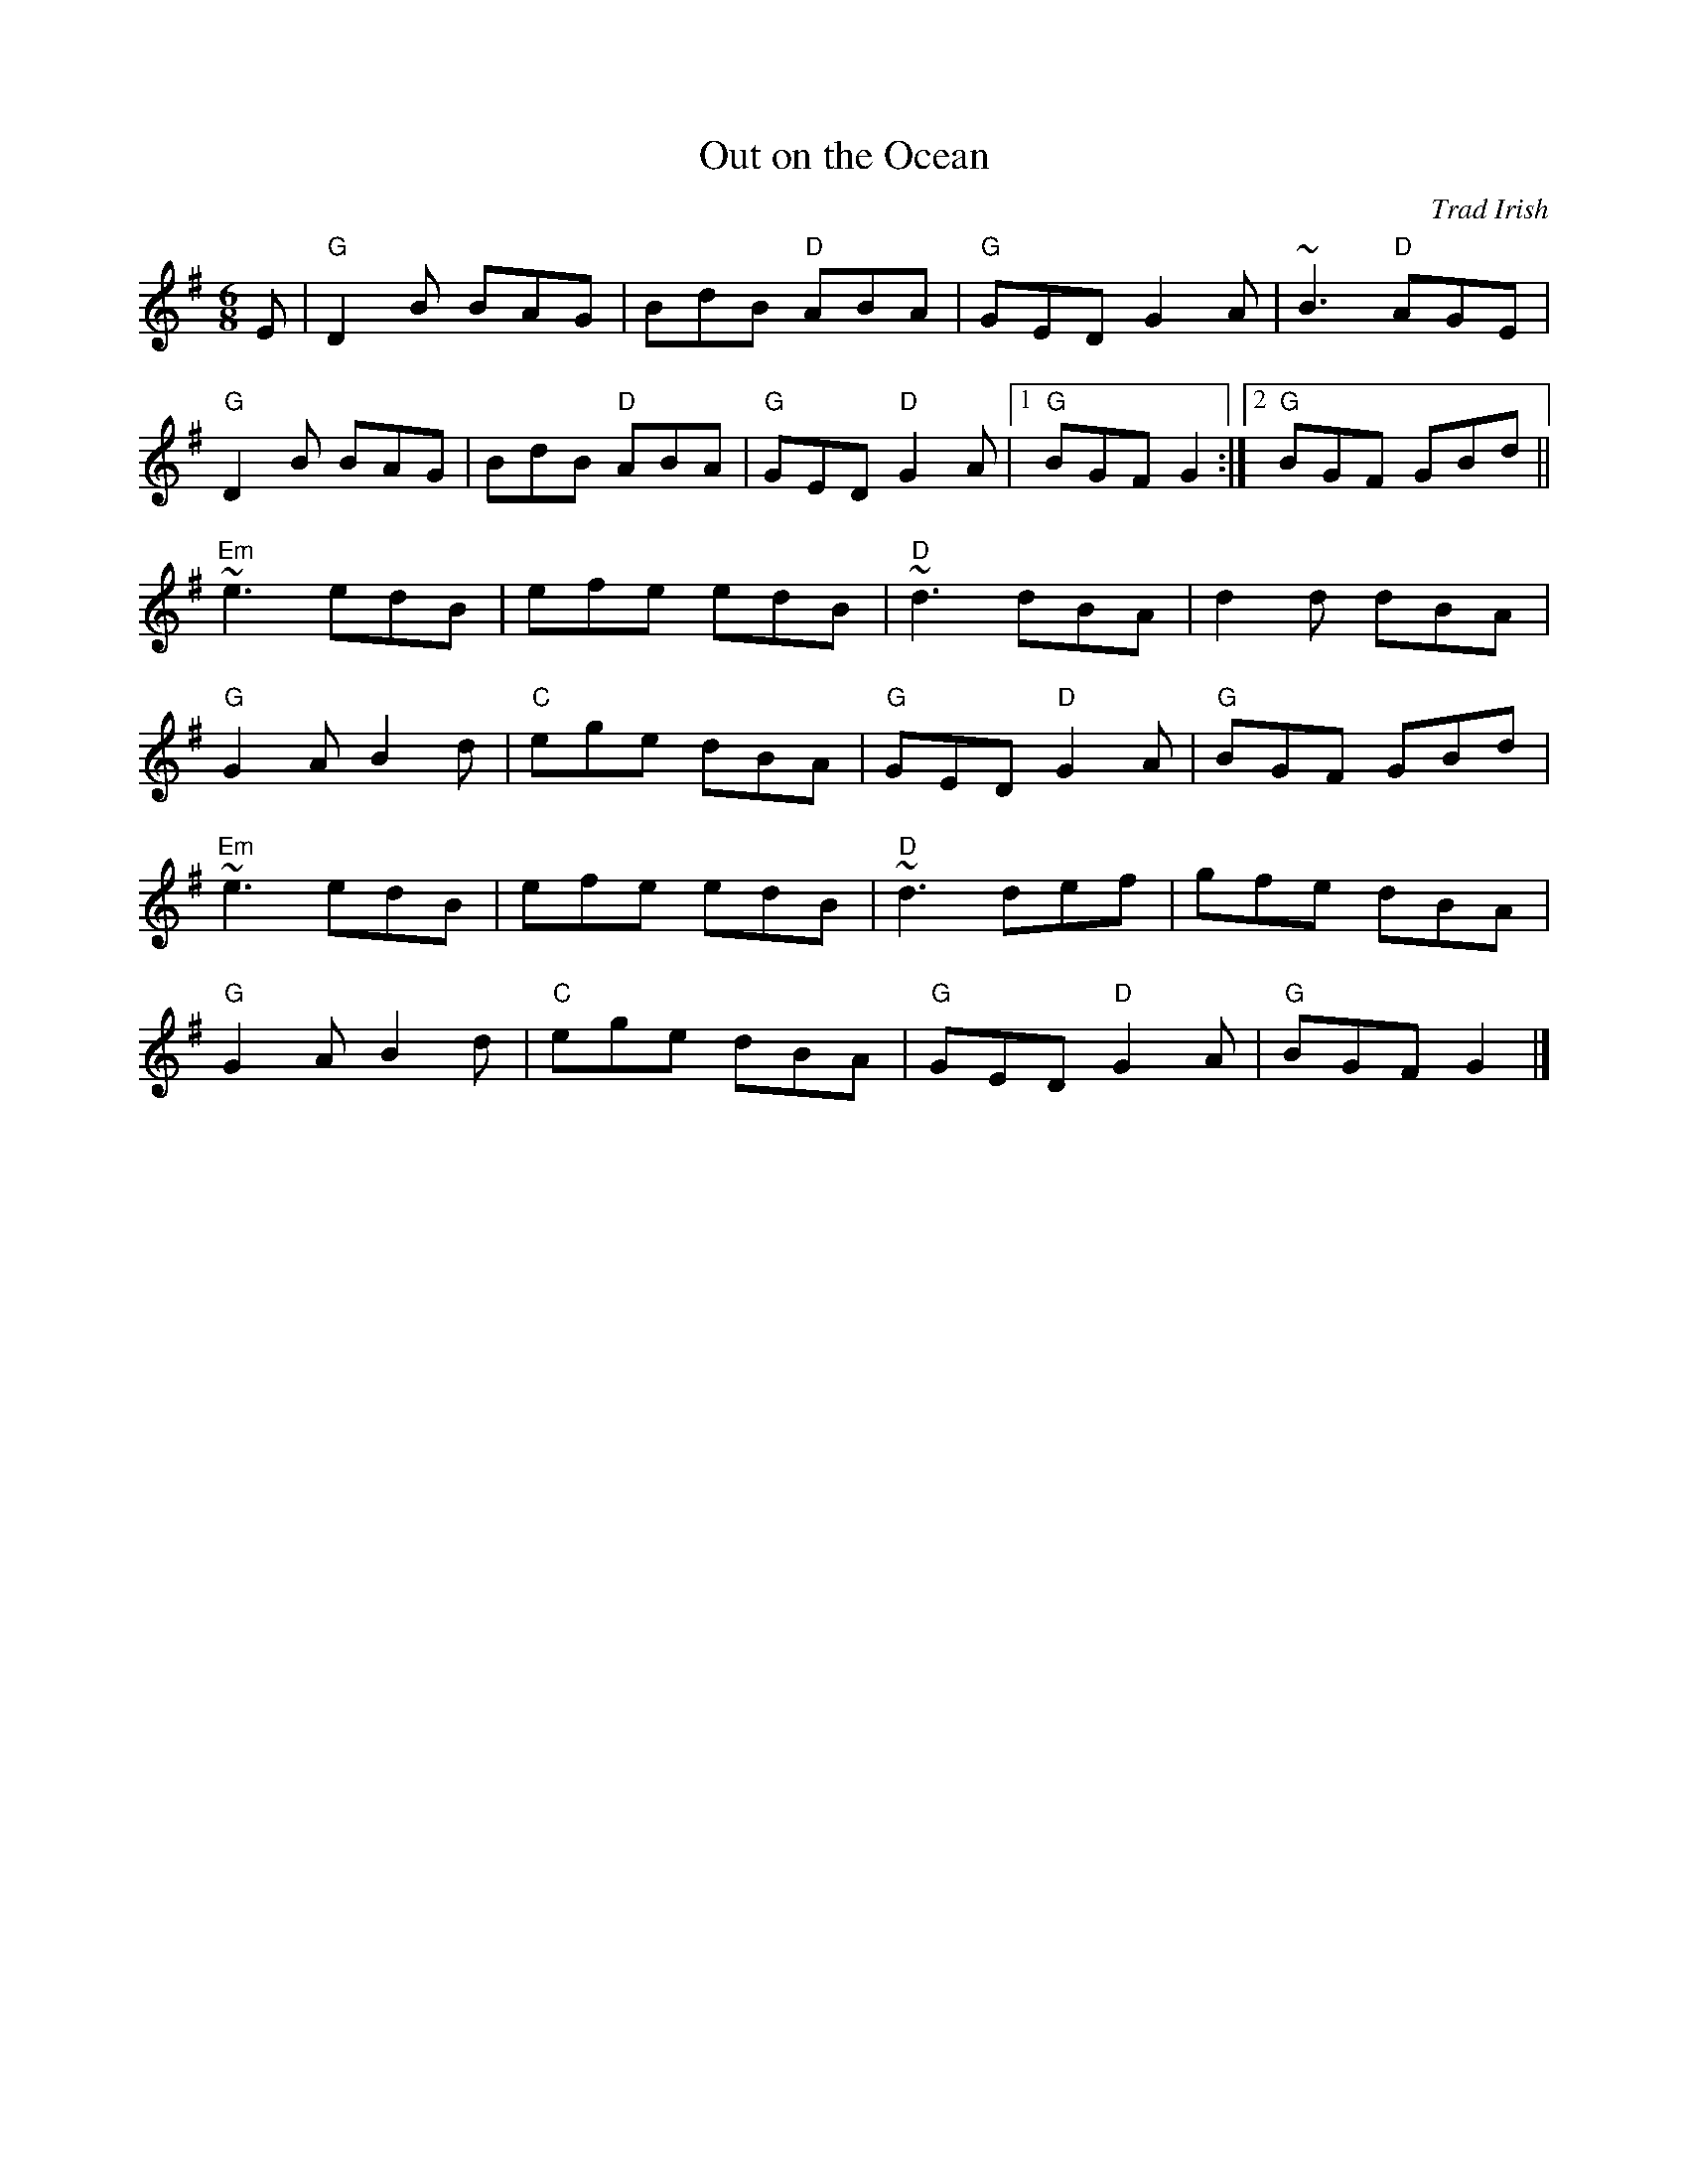 X:1
T:Out on the Ocean
R:Jig
C:Trad Irish
M:6/8
L:1/8
%%printtempo 0
Q:160
K:G
E|\
"G"D2B BAG|BdB "D"ABA|"G"GED G2 A|~B3 "D"AGE|
"G"D2B BAG |BdB "D"ABA|"G"GED "D"G2 A|1"G"BGF G2 :|2 "G"BGF GBd||
"Em"~e3 edB|efe edB|"D"~d3 dBA|d2d dBA|
"G"G2 A B2 d|"C"ege dBA|"G"GED "D"G2 A|"G"BGF GBd|
"Em"~e3 edB|efe edB|"D"~d3 def| gfe dBA|
"G"G2 A B2 d|"C"ege dBA|"G"GED "D"G2 A|"G"BGF G2|]
